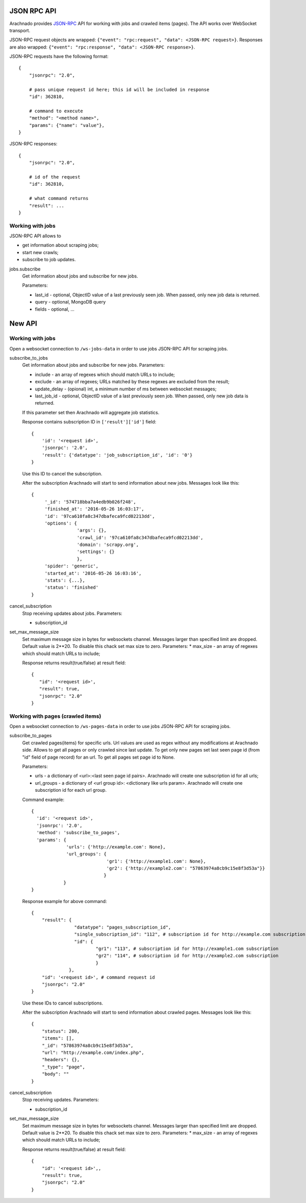 JSON RPC API
============

Arachnado provides JSON-RPC_ API for working with jobs and crawled items
(pages). The API works over WebSocket transport.

JSON-RPC request objects are wrapped:
``{"event": "rpc:request", "data": <JSON-RPC request>}``.
Responses are also wrapped:
``{"event": "rpc:response", "data": <JSON-RPC response>}``.


JSON-RPC requests have the following format::

    {
        "jsonrpc": "2.0",

        # pass unique request id here; this id will be included in response
        "id": 362810,

        # command to execute
        "method": "<method name>",
        "params": {"name": "value"},
    }

JSON-RPC responses::

    {
        "jsonrpc": "2.0",

        # id of the request
        "id": 362810,

        # what command returns
        "result": ...
    }

Working with jobs
--------------------------

JSON-RPC API allows to

* get information about scraping jobs;
* start new crawls;
* subscribe to job updates.

jobs.subscribe
    Get information about jobs and subscribe for new jobs.

    Parameters:

    * last_id - optional, ObjectID value of a last previously seen job.
      When passed, only new job data is returned.
    * query - optional, MongoDB query
    * fields - optional, ...


New API
=======

Working with jobs
--------------------------

Open a websocket connection to ``/ws-jobs-data`` in order to use
jobs JSON-RPC API for scraping jobs.

subscribe_to_jobs
    Get information about jobs and subscribe for new jobs.
    Parameters:

    * include - an array of regexes which should match URLs to include;
    * exclude - an array of regexes; URLs matched by these regexes are excluded
      from the result;
    * update_delay - (opional) int, a minimum number of ms between websocket messages;
    * last_job_id - optional, ObjectID value of a last previously seen job.
      When passed, only new job data is returned.
    If this parameter set then Arachnado will aggregate job statistics.

    Response contains subscription ID in ``['result']['id']`` field::

        {
            'id': '<request id>',
            'jsonrpc': '2.0',
            'result': {'datatype': 'job_subscription_id', 'id': '0'}
        }

    Use this ID to cancel the subscription.

    After the subscription Arachnado will start to send information
    about new jobs. Messages look like this::

        {
             '_id': '574718bba7a4edb9b026f248',
             'finished_at': '2016-05-26 16:03:17',
             'id': '97ca610fa8c347dbafeca9fcd02213dd',
             'options': {
                         'args': {},
                         'crawl_id': '97ca610fa8c347dbafeca9fcd02213dd',
                         'domain': 'scrapy.org',
                         'settings': {}
                         },
             'spider': 'generic',
             'started_at': '2016-05-26 16:03:16',
             'stats': {...},
             'status': 'finished'
        }

cancel_subscription
    Stop receiving updates about jobs. Parameters:

    * subscription_id


set_max_message_size
    Set maximum message size in bytes for websockets channel.
    Messages larger than specified limit are dropped.
    Default value is 2**20.
    To disable this chack set max size to zero.
    Parameters:
    * max_size - an array of regexes which should match URLs to include;

    Response returns result(true/false) at result field::


         {
            "id": '<request id>',
            "result": true,
            "jsonrpc": "2.0"
         }


Working with pages (crawled items)
--------------------------

Open a websocket connection to ``/ws-pages-data`` in order to use
jobs JSON-RPC API for scraping jobs.

subscribe_to_pages
    Get crawled pages(items) for specific urls.
    Url values are used as regex without any modifications at Arachnado side.
    Allows to get all pages or only crawled since last update.
    To get only new pages set last seen page id (from "id" field of page record) for an url.
    To get all pages set page id to None.

    Parameters:

    * urls - a dictionary of <url>:<last seen page id pairs>. Arachnado will create one subscription id for all urls;
    * url_groups - a dictionary of <url group id>: <dictionary like urls param>. Arachnado will create one subscription id for each url group.

    Command example::

            {
              'id': '<request id>',
              'jsonrpc': '2.0',
              'method': 'subscribe_to_pages',
              'params': {
                         'urls': {'http://example.com': None},
                         'url_groups': {
                                        'gr1': {'http://example1.com': None},
                                        'gr2': {'http://example2.com': "57863974a8cb9c15e8f3d53a"}}
                                       }
                        }
            }

    Response example for above command::

        {
            "result": {
                        "datatype": "pages_subscription_id",
                        "single_subscription_id": "112", # subscription id for http://example.com subscription
                        "id": {
                                "gr1": "113", # subscription id for http://example1.com subscription
                                "gr2": "114", # subscription id for http://example2.com subscription
                                }
                      },
            "id": '<request id>', # command request id
            "jsonrpc": "2.0"
        }

    Use these IDs to cancel subscriptions.

    After the subscription Arachnado will start to send information
    about crawled pages. Messages look like this::

        {
            "status": 200,
            "items": [],
            "_id": "57863974a8cb9c15e8f3d53a",
            "url": "http://example.com/index.php",
            "headers": {},
            "_type": "page",
            "body": ""
        }


cancel_subscription
    Stop receiving updates. Parameters:

    * subscription_id

set_max_message_size
    Set maximum message size in bytes for websockets channel.
    Messages larger than specified limit are dropped.
    Default value is 2**20.
    To disable this chack set max size to zero.
    Parameters:
    * max_size - an array of regexes which should match URLs to include;

    Response returns result(true/false) at result field::

        {
            "id": '<request id>',,
            "result": true,
            "jsonrpc": "2.0"
        }


.. _JSON-RPC: http://www.jsonrpc.org/specification
